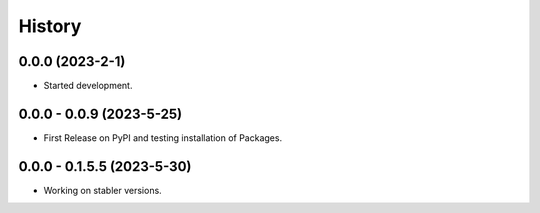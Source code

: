 =======
History
=======

0.0.0 (2023-2-1)
------------------

* Started development.

0.0.0 - 0.0.9 (2023-5-25)
--------------------------

* First Release on PyPI and testing installation of Packages.

0.0.0 - 0.1.5.5 (2023-5-30)
---------------------------
* Working on stabler versions.